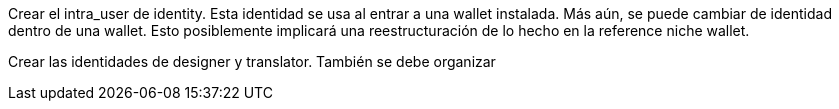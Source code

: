 Crear el intra_user de identity. Esta identidad se usa al entrar a una wallet instalada. Más aún,
se puede cambiar de identidad dentro de una wallet.
Esto posiblemente implicará una reestructuración de lo hecho en la reference niche wallet.

Crear las identidades de designer y translator. También se debe organizar